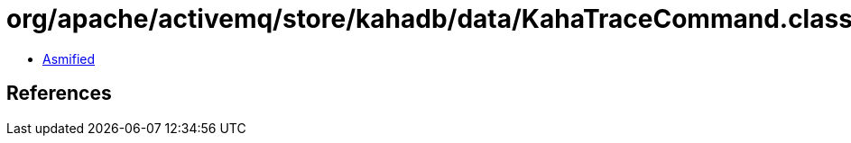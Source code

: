 = org/apache/activemq/store/kahadb/data/KahaTraceCommand.class

 - link:KahaTraceCommand-asmified.java[Asmified]

== References

